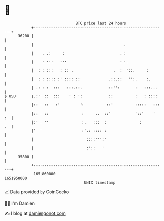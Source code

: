 * 👋

#+begin_example
                                   BTC price last 24 hours                    
               +------------------------------------------------------------+ 
         36200 |                                                            | 
               |                                         .                  | 
               |    . .:     :                         .::                  | 
               |    : :::   :::                        :::.                 | 
               |  : : :::   : :: .                  .  :  '::.     :        | 
               |  ::: :::: :' :::: ::             .::.::   '':.    :.       | 
               | .::: :  :::   :::.::.            ::'':       :   :::...    | 
   $ USD       |.:': ::  :::    ' : ':            ::          :   : ::::    | 
               |:: : ::   :'         ':          ::'          :::::   :::   | 
               |:: : ::               :     ..  ::'           '::'    '  :  | 
               |:' : ''               :.   :::  :               :        :  | 
               |'  '                  :'.: :::: :                           | 
               |                        ::::''':'                           | 
               |                        :'::   '                            | 
         35800 |                                                            | 
               +------------------------------------------------------------+ 
                1651860000                                        1651950000  
                                       UNIX timestamp                         
#+end_example
📈 Data provided by CoinGecko

🧑‍💻 I'm Damien

✍️ I blog at [[https://www.damiengonot.com][damiengonot.com]]
